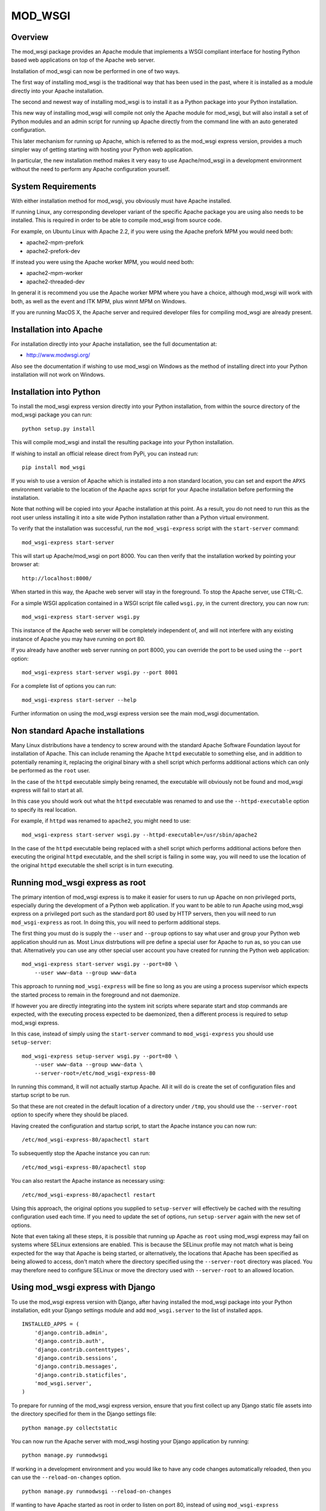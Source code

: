 ========
MOD_WSGI
========

Overview
--------

The mod_wsgi package provides an Apache module that implements a WSGI
compliant interface for hosting Python based web applications on top of the
Apache web server.

Installation of mod_wsgi can now be performed in one of two ways.

The first way of installing mod_wsgi is the traditional way that has
been used in the past, where it is installed as a module directly into your
Apache installation.

The second and newest way of installing mod_wsgi is to install it as a
Python package into your Python installation.

This new way of installing mod_wsgi will compile not only the Apache
module for mod_wsgi, but will also install a set of Python modules and
an admin script for running up Apache directly from the command line
with an auto generated configuration.

This later mechanism for running up Apache, which is referred to as the
mod_wsgi express version, provides a much simpler way of getting starting
with hosting your Python web application.

In particular, the new installation method makes it very easy to use
Apache/mod_wsgi in a development environment without the need to perform
any Apache configuration yourself.

System Requirements
-------------------

With either installation method for mod_wsgi, you obviously must have
Apache installed.

If running Linux, any corresponding developer variant of the specific
Apache package you are using also needs to be installed. This is required
in order to be able to compile mod_wsgi from source code.

For example, on Ubuntu Linux with Apache 2.2, if you were using the Apache
prefork MPM you would need both:

* apache2-mpm-prefork
* apache2-prefork-dev

If instead you were using the Apache worker MPM, you would need both:

* apache2-mpm-worker
* apache2-threaded-dev

In general it is recommend you use the Apache worker MPM where you have
a choice, although mod_wsgi will work with both, as well as the event
and ITK MPM, plus winnt MPM on Windows.

If you are running MacOS X, the Apache server and required developer
files for compiling mod_wsgi are already present.

Installation into Apache
------------------------

For installation directly into your Apache installation, see the full
documentation at:

* http://www.modwsgi.org/

Also see the documentation if wishing to use mod_wsgi on Windows as the
method of installing direct into your Python installation will not work
on Windows.

Installation into Python
------------------------

To install the mod_wsgi express version directly into your Python
installation, from within the source directory of the mod_wsgi package you
can run::

    python setup.py install

This will compile mod_wsgi and install the resulting package into your
Python installation.

If wishing to install an official release direct from PyPi, you can
instead run::

    pip install mod_wsgi

If you wish to use a version of Apache which is installed into a non
standard location, you can set and export the ``APXS`` environment variable
to the location of the Apache ``apxs`` script for your Apache installation
before performing the installation.

Note that nothing will be copied into your Apache installation at this
point. As a result, you do not need to run this as the root user unless
installing it into a site wide Python installation rather than a Python
virtual environment.

To verify that the installation was successful, run the ``mod_wsgi-express``
script with the ``start-server`` command::

    mod_wsgi-express start-server

This will start up Apache/mod_wsgi on port 8000. You can then verify that
the installation worked by pointing your browser at::

    http://localhost:8000/

When started in this way, the Apache web server will stay in the
foreground. To stop the Apache server, use CTRL-C.

For a simple WSGI application contained in a WSGI script file called
``wsgi.py``, in the current directory, you can now run::

    mod_wsgi-express start-server wsgi.py

This instance of the Apache web server will be completely independent of,
and will not interfere with any existing instance of Apache you may have
running on port 80.

If you already have another web server running on port 8000, you can
override the port to be used using the ``--port`` option::

    mod_wsgi-express start-server wsgi.py --port 8001

For a complete list of options you can run::

    mod_wsgi-express start-server --help

Further information on using the mod_wsgi express version see the main
mod_wsgi documentation.

Non standard Apache installations
---------------------------------

Many Linux distributions have a tendency to screw around with the standard
Apache Software Foundation layout for installation of Apache. This can
include renaming the Apache ``httpd`` executable to something else, and in
addition to potentially renaming it, replacing the original binary with a
shell script which performs additional actions which can only be performed
as the ``root`` user.

In the case of the ``httpd`` executable simply being renamed, the
executable will obviously not be found and mod_wsgi express will fail to
start at all.

In this case you should work out what the ``httpd`` executable was renamed
to and use the ``--httpd-executable`` option to specify its real location.

For example, if ``httpd`` was renamed to ``apache2``, you might need to use::

    mod_wsgi-express start-server wsgi.py --httpd-executable=/usr/sbin/apache2

In the case of the ``httpd`` executable being replaced with a shell script
which performs additional actions before then executing the original
``httpd`` executable, and the shell script is failing in some way, you will
need to use the location of the original ``httpd`` executable the shell
script is in turn executing.

Running mod_wsgi express as root
--------------------------------

The primary intention of mod_wsgi express is to make it easier for users
to run up Apache on non privileged ports, especially during the development
of a Python web application. If you want to be able to run Apache using
mod_wsgi express on a privileged port such as the standard port 80 used by
HTTP servers, then you will need to run ``mod_wsgi-express`` as root. In
doing this, you will need to perform additional steps.

The first thing you must do is supply the ``--user`` and ``--group``
options to say what user and group your Python web application should run
as. Most Linux distrbutions will pre define a special user for Apache to
run as, so you can use that. Alternatively you can use any other special
user account you have created for running the Python web application::

    mod_wsgi-express start-server wsgi.py --port=80 \
        --user www-data --group www-data

This approach to running ``mod_wsgi-express`` will be fine so long as you
are using a process supervisor which expects the started process to remain
in the foreground and not daemonize.

If however you are directly integrating into the system init scripts where
separate start and stop commands are expected, with the executing process
expected to be daemonized, then a different process is required to setup
mod_wsgi express.

In this case, instead of simply using the ``start-server`` command to
``mod_wsgi-express`` you should use ``setup-server``::

    mod_wsgi-express setup-server wsgi.py --port=80 \
        --user www-data --group www-data \
        --server-root=/etc/mod_wsgi-express-80

In running this command, it will not actually startup Apache. All it will do
is create the set of configuration files and startup script to be run.

So that these are not created in the default location of a directory under
``/tmp``, you should use the ``--server-root`` option to specify where they
should be placed.

Having created the configuration and startup script, to start the Apache
instance you can now run::

    /etc/mod_wsgi-express-80/apachectl start

To subsequently stop the Apache instance you can run::

    /etc/mod_wsgi-express-80/apachectl stop

You can also restart the Apache instance as necessary using::

    /etc/mod_wsgi-express-80/apachectl restart

Using this approach, the original options you supplied to ``setup-server``
will effectively be cached with the resulting configuration used each time.
If you need to update the set of options, run ``setup-server`` again with
the new set of options.

Note that even taking all these steps, it is possible that running up
Apache as ``root`` using mod_wsgi express may fail on systems where SELinux
extensions are enabled. This is because the SELinux profile may not match
what is being expected for the way that Apache is being started, or
alternatively, the locations that Apache has been specified as being
allowed to access, don't match where the directory specified using the
``--server-root`` directory was placed. You may therefore need to configure
SELinux or move the directory used with ``--server-root`` to an allowed
location.

Using mod_wsgi express with Django
----------------------------------

To use the mod_wsgi express version with Django, after having installed
the mod_wsgi package into your Python installation, edit your Django
settings module and add ``mod_wsgi.server`` to the list of installed apps.

::

    INSTALLED_APPS = (
        'django.contrib.admin',
        'django.contrib.auth',
        'django.contrib.contenttypes',
        'django.contrib.sessions',
        'django.contrib.messages',
        'django.contrib.staticfiles',
        'mod_wsgi.server',
    )

To prepare for running of the mod_wsgi express version, ensure that you
first collect up any Django static file assets into the directory specified
for them in the Django settings file::

    python manage.py collectstatic

You can now run the Apache server with mod_wsgi hosting your Django
application by running::

    python manage.py runmodwsgi

If working in a development environment and you would like to have any code
changes automatically reloaded, then you can use the ``--reload-on-changes``
option.

::

    python manage.py runmodwsgi --reload-on-changes

If wanting to have Apache started as root in order to listen on port 80,
instead of using ``mod_wsgi-express setup-server`` as described above,
use the ``--setup-only`` option to the ``runmodwsgi`` management command.

::

    python manage.py runmodwsgi --setup-only --port=80 \
        --user www-data --group www-data \
        --server-root=/etc/mod_wsgi-express-80
    
Using mod_wsgi express with New Relic
-------------------------------------

If using `New Relic <http://www.newrelic.com/>`_ for application
performance monitoring, and you already have the ``newrelic`` package
installed and your Python agent configuration file generated, you can use
the ``--with-newrelic`` option.

You do not need to use the ``newrelic-admin`` script that New Relic
provides to wrap the execution of the server. You only need to set the
``NEW_RELIC_CONFIG_FILE`` environment variable to the location of your
agent configuration file.

::

    NEW_RELIC_CONFIG_FILE=`pwd`/newrelic.ini
    export NEW_RELIC_CONFIG_FILE

    mod_wsgi-express start-server wsgi.py --with-newrelic
